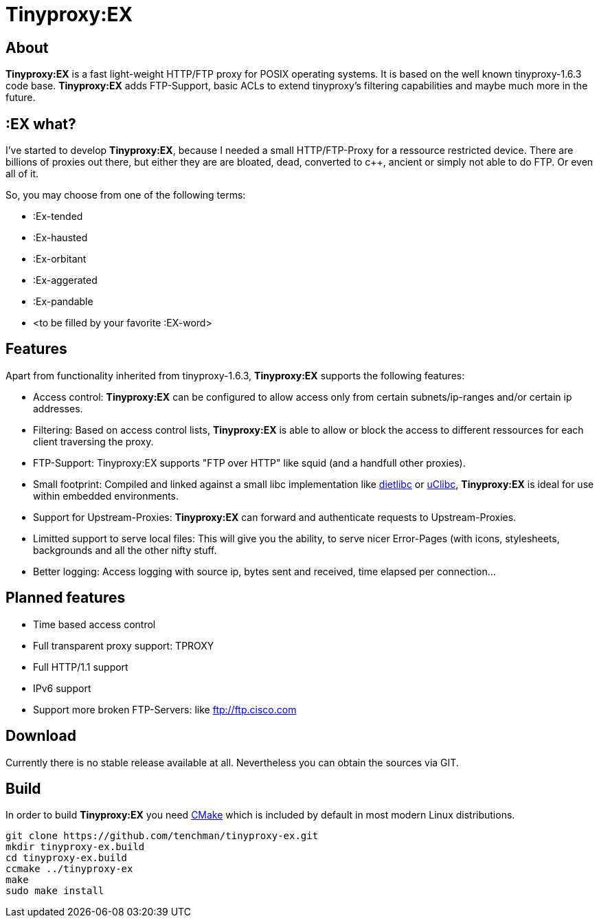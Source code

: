 Tinyproxy:EX
============

About
-----

*Tinyproxy:EX* is a fast light-weight HTTP/FTP proxy for POSIX operating
systems. It is based on the well known tinyproxy-1.6.3 code base.
*Tinyproxy:EX* adds FTP-Support, basic ACLs to extend tinyproxy's filtering
capabilities and maybe much more in the future.

:EX what?
---------

I've started to develop *Tinyproxy:EX*, because I needed a small
HTTP/FTP-Proxy for a ressource restricted device. There are billions of
proxies out there, but either they are are bloated, dead, converted to
c++, ancient or simply not able to do FTP. Or even all of it.

So, you may choose from one of the following terms:

* :Ex-tended
* :Ex-hausted
* :Ex-orbitant
* :Ex-aggerated
* :Ex-pandable
* <to be filled by your favorite :EX-word>

Features
--------

Apart from functionality inherited from tinyproxy-1.6.3, *Tinyproxy:EX*
supports the following features:

* Access control: *Tinyproxy:EX* can be configured to allow access only
  from certain subnets/ip-ranges and/or certain ip addresses.
* Filtering: Based on access control lists, *Tinyproxy:EX* is able to
  allow or block the access to different ressources for each client
  traversing the proxy.
* FTP-Support: Tinyproxy:EX supports "FTP over HTTP" like squid (and a
  handfull other proxies).
* Small footprint: Compiled and linked against a small libc
  implementation like http://www.fefe.de/dietlibc/[dietlibc] or
  http://www.uclibc.org/[uClibc], *Tinyproxy:EX* is ideal for use
  within embedded environments.
* Support for Upstream-Proxies: *Tinyproxy:EX* can forward and
  authenticate requests to Upstream-Proxies.
* Limitted support to serve local files: This will give you the ability,
  to serve nicer Error-Pages (with icons, stylesheets, backgrounds and
  all the other nifty stuff.
* Better logging: Access logging with source ip, bytes sent and
  received, time elapsed per connection...

Planned features
----------------

* Time based access control
* Full transparent proxy support: TPROXY
* Full HTTP/1.1 support
* IPv6 support
* Support more broken FTP-Servers: like ftp://ftp.cisco.com

Download
--------

Currently there is no stable release available at all. Nevertheless you
can obtain the sources via GIT.

Build
-----

In order to build *Tinyproxy:EX* you need http://www.cmake.org/[CMake] which
is included by default in most modern Linux distributions.

------------------------------------------------------------------------
git clone https://github.com/tenchman/tinyproxy-ex.git
mkdir tinyproxy-ex.build
cd tinyproxy-ex.build
ccmake ../tinyproxy-ex
make
sudo make install
------------------------------------------------------------------------
